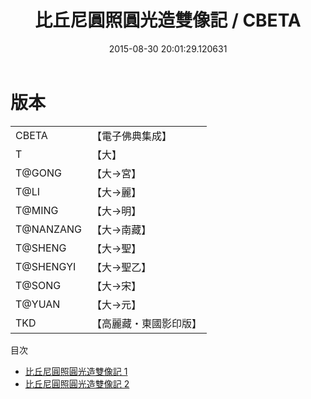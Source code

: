 #+TITLE: 比丘尼圓照圓光造雙像記 / CBETA

#+DATE: 2015-08-30 20:01:29.120631
* 版本
 |     CBETA|【電子佛典集成】|
 |         T|【大】     |
 |    T@GONG|【大→宮】   |
 |      T@LI|【大→麗】   |
 |    T@MING|【大→明】   |
 | T@NANZANG|【大→南藏】  |
 |   T@SHENG|【大→聖】   |
 | T@SHENGYI|【大→聖乙】  |
 |    T@SONG|【大→宋】   |
 |    T@YUAN|【大→元】   |
 |       TKD|【高麗藏・東國影印版】|
目次
 - [[file:KR6f0034_001.txt][比丘尼圓照圓光造雙像記 1]]
 - [[file:KR6f0034_002.txt][比丘尼圓照圓光造雙像記 2]]
